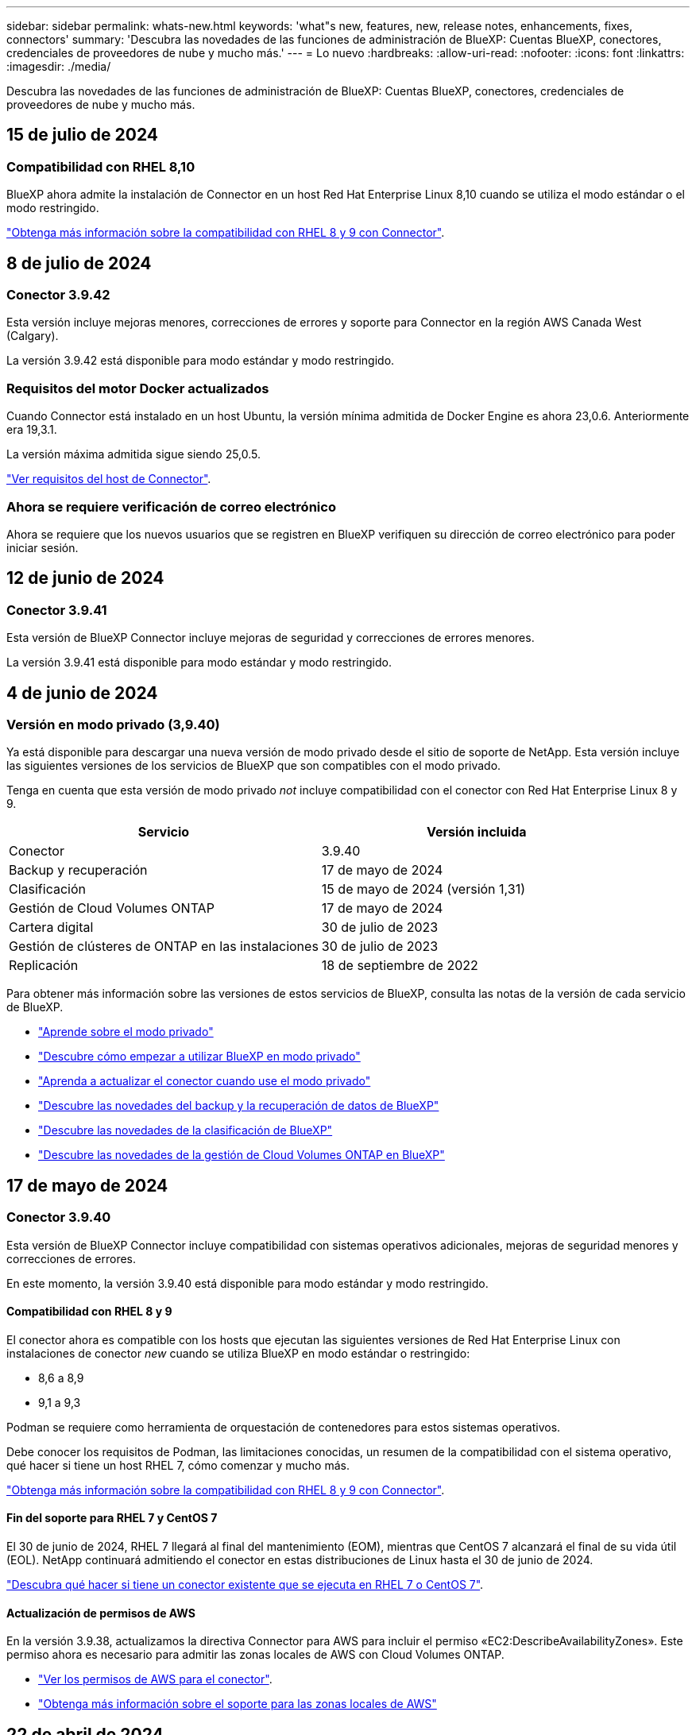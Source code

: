---
sidebar: sidebar 
permalink: whats-new.html 
keywords: 'what"s new, features, new, release notes, enhancements, fixes, connectors' 
summary: 'Descubra las novedades de las funciones de administración de BlueXP: Cuentas BlueXP, conectores, credenciales de proveedores de nube y mucho más.' 
---
= Lo nuevo
:hardbreaks:
:allow-uri-read: 
:nofooter: 
:icons: font
:linkattrs: 
:imagesdir: ./media/


[role="lead"]
Descubra las novedades de las funciones de administración de BlueXP: Cuentas BlueXP, conectores, credenciales de proveedores de nube y mucho más.



== 15 de julio de 2024



=== Compatibilidad con RHEL 8,10

BlueXP ahora admite la instalación de Connector en un host Red Hat Enterprise Linux 8,10 cuando se utiliza el modo estándar o el modo restringido.

https://docs.netapp.com/us-en/bluexp-setup-admin/reference-connector-operating-system-changes.html["Obtenga más información sobre la compatibilidad con RHEL 8 y 9 con Connector"].



== 8 de julio de 2024



=== Conector 3.9.42

Esta versión incluye mejoras menores, correcciones de errores y soporte para Connector en la región AWS Canada West (Calgary).

La versión 3.9.42 está disponible para modo estándar y modo restringido.



=== Requisitos del motor Docker actualizados

Cuando Connector está instalado en un host Ubuntu, la versión mínima admitida de Docker Engine es ahora 23,0.6. Anteriormente era 19,3.1.

La versión máxima admitida sigue siendo 25,0.5.

https://docs.netapp.com/us-en/bluexp-setup-admin/task-install-connector-on-prem.html#step-1-review-host-requirements["Ver requisitos del host de Connector"].



=== Ahora se requiere verificación de correo electrónico

Ahora se requiere que los nuevos usuarios que se registren en BlueXP verifiquen su dirección de correo electrónico para poder iniciar sesión.



== 12 de junio de 2024



=== Conector 3.9.41

Esta versión de BlueXP Connector incluye mejoras de seguridad y correcciones de errores menores.

La versión 3.9.41 está disponible para modo estándar y modo restringido.



== 4 de junio de 2024



=== Versión en modo privado (3,9.40)

Ya está disponible para descargar una nueva versión de modo privado desde el sitio de soporte de NetApp. Esta versión incluye las siguientes versiones de los servicios de BlueXP que son compatibles con el modo privado.

Tenga en cuenta que esta versión de modo privado _not_ incluye compatibilidad con el conector con Red Hat Enterprise Linux 8 y 9.

[cols="2*"]
|===
| Servicio | Versión incluida 


| Conector | 3.9.40 


| Backup y recuperación | 17 de mayo de 2024 


| Clasificación | 15 de mayo de 2024 (versión 1,31) 


| Gestión de Cloud Volumes ONTAP | 17 de mayo de 2024 


| Cartera digital | 30 de julio de 2023 


| Gestión de clústeres de ONTAP en las instalaciones | 30 de julio de 2023 


| Replicación | 18 de septiembre de 2022 
|===
Para obtener más información sobre las versiones de estos servicios de BlueXP, consulta las notas de la versión de cada servicio de BlueXP.

* https://docs.netapp.com/us-en/bluexp-setup-admin/concept-modes.html["Aprende sobre el modo privado"]
* https://docs.netapp.com/us-en/bluexp-setup-admin/task-quick-start-private-mode.html["Descubre cómo empezar a utilizar BlueXP en modo privado"]
* https://docs.netapp.com/us-en/bluexp-setup-admin/task-upgrade-connector.html["Aprenda a actualizar el conector cuando use el modo privado"]
* https://docs.netapp.com/us-en/bluexp-backup-recovery/whats-new.html["Descubre las novedades del backup y la recuperación de datos de BlueXP"^]
* https://docs.netapp.com/us-en/bluexp-classification/whats-new.html["Descubre las novedades de la clasificación de BlueXP"^]
* https://docs.netapp.com/us-en/bluexp-cloud-volumes-ontap/whats-new.html["Descubre las novedades de la gestión de Cloud Volumes ONTAP en BlueXP"^]




== 17 de mayo de 2024



=== Conector 3.9.40

Esta versión de BlueXP Connector incluye compatibilidad con sistemas operativos adicionales, mejoras de seguridad menores y correcciones de errores.

En este momento, la versión 3.9.40 está disponible para modo estándar y modo restringido.



==== Compatibilidad con RHEL 8 y 9

El conector ahora es compatible con los hosts que ejecutan las siguientes versiones de Red Hat Enterprise Linux con instalaciones de conector _new_ cuando se utiliza BlueXP en modo estándar o restringido:

* 8,6 a 8,9
* 9,1 a 9,3


Podman se requiere como herramienta de orquestación de contenedores para estos sistemas operativos.

Debe conocer los requisitos de Podman, las limitaciones conocidas, un resumen de la compatibilidad con el sistema operativo, qué hacer si tiene un host RHEL 7, cómo comenzar y mucho más.

https://docs.netapp.com/us-en/bluexp-setup-admin/reference-connector-operating-system-changes.html["Obtenga más información sobre la compatibilidad con RHEL 8 y 9 con Connector"].



==== Fin del soporte para RHEL 7 y CentOS 7

El 30 de junio de 2024, RHEL 7 llegará al final del mantenimiento (EOM), mientras que CentOS 7 alcanzará el final de su vida útil (EOL). NetApp continuará admitiendo el conector en estas distribuciones de Linux hasta el 30 de junio de 2024.

https://docs.netapp.com/us-en/bluexp-setup-admin/reference-connector-operating-system-changes.html["Descubra qué hacer si tiene un conector existente que se ejecuta en RHEL 7 o CentOS 7"].



==== Actualización de permisos de AWS

En la versión 3.9.38, actualizamos la directiva Connector para AWS para incluir el permiso «EC2:DescribeAvailabilityZones». Este permiso ahora es necesario para admitir las zonas locales de AWS con Cloud Volumes ONTAP.

* https://docs.netapp.com/us-en/bluexp-setup-admin/reference-permissions-aws.html["Ver los permisos de AWS para el conector"].
* https://docs.netapp.com/us-en/bluexp-cloud-volumes-ontap/whats-new.html["Obtenga más información sobre el soporte para las zonas locales de AWS"^]




== 22 de abril de 2024



=== Conector 3.9.39

Esta versión de BlueXP Connector incluye mejoras de seguridad y correcciones de errores menores.

En este momento, la versión 3.9.39 está disponible para modo estándar y modo restringido.



=== Permisos de AWS para crear un conector

Ahora se necesitan dos permisos adicionales para crear un conector en AWS desde BlueXP:

[source, json]
----
"ec2:DescribeLaunchTemplates",
"ec2:CreateLaunchTemplate",
----
Estos permisos son necesarios para habilitar IMDSv2 en la instancia EC2 para el conector.

Hemos incluido estos permisos en la política que se muestra en la interfaz de usuario de BlueXP al crear un Connector y en la misma política que se proporciona en la documentación.


NOTE: Esta directiva sólo contiene los permisos necesarios para iniciar la instancia de Connector en AWS desde BlueXP. No es la misma política que se asigna a la instancia de Connector.

https://docs.netapp.com/us-en/bluexp-setup-admin/task-install-connector-aws-bluexp.html#step-2-set-up-aws-permissions["Aprenda a configurar permisos de AWS para crear un conector desde AWS"].



== 11 de abril de 2024



=== Actualización de Docker Engine

Hemos actualizado los requisitos de Docker Engine para especificar la versión máxima admitida en el conector, que es 25,0.5. La versión mínima admitida sigue siendo la 19,3.1.

https://docs.netapp.com/us-en/bluexp-setup-admin/task-install-connector-on-prem.html#step-1-review-host-requirements["Ver requisitos del host de Connector"].



== 26 de marzo de 2024



=== Versión en modo privado (3,9.38)

Ya está disponible una nueva versión del modo privado para BlueXP. Esta versión incluye las siguientes versiones de los servicios de BlueXP que son compatibles con el modo privado.

[cols="2*"]
|===
| Servicio | Versión incluida 


| Conector | 3.9.38 


| Backup y recuperación | 12 de marzo de 2024 


| Clasificación | 4 de marzo de 2024 


| Gestión de Cloud Volumes ONTAP | 8 de marzo de 2024 


| Cartera digital | 30 de julio de 2023 


| Gestión de clústeres de ONTAP en las instalaciones | 30 de julio de 2023 


| Replicación | 18 de septiembre de 2022 
|===
Esta nueva versión está disponible para descargar desde el sitio de soporte de NetApp.

* https://docs.netapp.com/us-en/bluexp-setup-admin/concept-modes.html["Aprende sobre el modo privado"]
* https://docs.netapp.com/us-en/bluexp-setup-admin/task-quick-start-private-mode.html["Descubre cómo empezar a utilizar BlueXP en modo privado"]
* https://docs.netapp.com/us-en/bluexp-setup-admin/task-upgrade-connector.html["Aprenda a actualizar el conector cuando use el modo privado"]




== 8 de marzo de 2024



=== Conector 3.9.38

En este momento, la versión 3.9.38 está disponible para modo estándar y modo restringido. Esta versión incluye compatibilidad con IMDSv2 en AWS y una actualización de permisos de AWS.



==== Compatibilidad con IMDSv2

BlueXP ahora es compatible con el servicio de metadatos de la instancia de Amazon EC2 versión 2 (IMDSv2) con la instancia de conector y con las instancias de Cloud Volumes ONTAP. IMDSv2 proporciona protección mejorada contra vulnerabilidades. Anteriormente, solo IMDSv1 era compatible.

https://aws.amazon.com/blogs/security/defense-in-depth-open-firewalls-reverse-proxies-ssrf-vulnerabilities-ec2-instance-metadata-service/["Obtenga más información sobre IMDSv2 en el blog de seguridad de AWS"^]

El servicio de metadatos de instancia (IMDS) se activa de la siguiente forma en las instancias EC2:

* Para nuevas puestas en marcha de Connector de BlueXP o mediante https://docs.netapp.com/us-en/bluexp-automation/automate/overview.html["Guiones Terraform"^], IMDSv2 está activado por defecto en la instancia EC2.
* Si inicia una nueva instancia de EC2 en AWS y, a continuación, instala manualmente el software Connector, también se habilita IMDSv2 de forma predeterminada.
* Si inicia Connector desde AWS Marketplace, IMDSv1 está habilitado de forma predeterminada. Puede configurar manualmente IMDSv2 en la instancia de EC2.
* Para los conectores existentes, IMDSv1 sigue siendo compatible, pero puede configurar manualmente IMDSv2 en la instancia EC2 si lo prefiere.
* Para Cloud Volumes ONTAP, IMDSv1 se habilita de forma predeterminada en las instancias nuevas y existentes. Puede configurar manualmente IMDSv2 en las instancias EC2 si lo prefiere.


https://docs.netapp.com/us-en/bluexp-setup-admin/task-require-imdsv2.html["Aprenda a configurar IMDSv2 en instancias existentes"].



==== Actualización de permisos de AWS

Hemos actualizado la política de Connector para AWS para incluir el permiso «EC2:DescribeAvailabilityZones». Este permiso es necesario para una próxima versión. Actualizaremos las notas de la versión con más detalles cuando esa versión esté disponible.

https://docs.netapp.com/us-en/bluexp-setup-admin/reference-permissions-aws.html["Ver los permisos de AWS para el conector"].



=== Configuración de proxy y configuración de Cloud Volumes ONTAP

La configuración del servidor proxy para el conector ahora está disponible en la página *Administrar conectores* (modo estándar) o en la página *Editar conectores* (modo restringido y modo privado).

https://docs.netapp.com/us-en/bluexp-setup-admin/task-configuring-proxy.html["Aprenda a configurar Connector para usar un servidor proxy"].

Además, cambiamos el nombre de la página *Configuración del conector* a *Configuración de Cloud Volumes ONTAP*.

image:https://raw.githubusercontent.com/NetAppDocs/bluexp-setup-admin/main/media/screenshot-cvo-settings.png["Una captura de pantalla que muestra la opción Configuración de Cloud Volumes ONTAP que está disponible en el menú Configuración."]



== 15 de febrero de 2024



=== Conector 3.9.37

Esta versión de BlueXP Connector incluye mejoras de seguridad y correcciones de errores menores.

En este momento, la versión 3.9.37 está disponible para modo estándar y modo restringido.



=== Editar nombre

Si usas las credenciales de la nube de NetApp para iniciar sesión en BlueXP, ahora puedes editar tu nombre en *Configuración de usuario*.

image:https://raw.githubusercontent.com/NetAppDocs/bluexp-setup-admin/main/media/screenshot-edit-name.png["Una captura de pantalla que muestra la capacidad de editar su nombre en Configuración de usuario."]

No se puede editar su nombre si inicia sesión con una conexión federada o con su cuenta del sitio de soporte de NetApp.



== 11 de enero de 2024



=== Conector 3.9.36

Esta versión incluye mejoras menores, correcciones de errores y soporte para Connector en las siguientes regiones de nube:

* La región de Israel (Tel Aviv) en AWS
* La región de Arabia Saudita en Google Cloud




== 5 de diciembre de 2023



=== Versión en modo privado (3,9.35)

Ya está disponible una nueva versión del modo privado para BlueXP. Esta versión incluye la versión 3.9.35 del conector y versiones de los servicios de BlueXP compatibles con el modo privado a partir de octubre de 2023.

Esta nueva versión está disponible para descargar desde el sitio de soporte de NetApp.

* https://docs.netapp.com/us-en/bluexp-setup-admin/concept-modes.html#private-mode["Obtén más información sobre los servicios de BlueXP que se incluyen en el modo privado"]
* https://docs.netapp.com/us-en/bluexp-setup-admin/task-quick-start-private-mode.html["Descubre cómo empezar a utilizar BlueXP en modo privado"]
* https://docs.netapp.com/us-en/bluexp-setup-admin/task-upgrade-connector.html["Aprenda a actualizar el conector cuando use el modo privado"]




== 8 de noviembre de 2023



=== Conector 3.9.35

Esta versión incluye mejoras de seguridad y correcciones de errores menores.



== 6 de octubre de 2023



=== Conector 3.9.34

Esta versión incluye mejoras y correcciones de errores menores.



== 10 de septiembre de 2023



=== Conector 3.9.33

* Cuando creas un conector en AWS desde BlueXP, ahora puedes buscar dentro del campo Par de claves para encontrar más fácilmente el par de claves que quieres usar con la instancia de Connector.
+
image:https://raw.githubusercontent.com/NetAppDocs/bluexp-setup-admin/main/media/screenshot-connector-aws-key-pair.png["Una captura de pantalla de la opción de búsqueda en el campo Par de claves que aparece en la página Red al crear un conector en AWS desde BlueXP."]

* Esta actualización también incluye correcciones de errores.




== 30 de julio de 2023



=== Conector 3.9.32

* Ahora puedes usar la API del servicio de auditoría de BlueXP para exportar registros de auditoría.
+
El servicio de auditoría registra información sobre las operaciones realizadas por los servicios de BlueXP. Esto incluye espacios de trabajo, conectores utilizados y otros datos de telemetría. Puede utilizar estos datos para determinar qué acciones se realizaron, quién las realizó y cuándo ocurrieron.

+
https://docs.netapp.com/us-en/bluexp-automation/audit/overview.html["Obtenga más información sobre el uso de la API del servicio de auditoría"^]

+
Tenga en cuenta que también se puede acceder a este enlace desde la interfaz de usuario de BlueXP en la página Timeline.

* Esta versión del conector también incluye mejoras de Cloud Volumes ONTAP y mejoras del clúster de ONTAP en las instalaciones.
+
** https://docs.netapp.com/us-en/bluexp-cloud-volumes-ontap/whats-new.html#30-july-2023["Obtenga información acerca de las mejoras de Cloud Volumes ONTAP"^]
** https://docs.netapp.com/us-en/bluexp-ontap-onprem/whats-new.html#30-july-2023["Obtenga información acerca de las mejoras del clúster en las instalaciones de ONTAP"^]






== 2 de julio de 2023



=== Conector 3.9.31

* Ahora puede descubrir clústeres de ONTAP en las instalaciones desde la pestaña *Mi estado* (anteriormente *Mis oportunidades*)
+
https://docs.netapp.com/us-en/bluexp-ontap-onprem/task-discovering-ontap.html#add-a-pre-discovered-cluster["Aprenda a descubrir clústeres en la página Mi estado"].

* Si utiliza el conector en una región de gobierno de Azure, debe asegurarse de que el conector puede ponerse en contacto con el siguiente punto final:
+
\https://occmclientinfragov.azurecr.us

+
Este punto final es necesario para instalar manualmente el conector y para actualizar el conector y sus componentes Docker.

+
Como resultado de este cambio, un conector en una región de Azure Government ya no contacta con el siguiente punto final:

+
\https://cloudmanagerinfraprod.azurecr.io

+
Tenga en cuenta que este punto final sigue siendo necesario para todas las demás configuraciones de modo restringido y para el modo estándar.





== 4 de junio de 2023



=== Conector 3.9.30

* Al abrir un caso de soporte de NetApp desde la consola de soporte, BlueXP ahora abre el caso con la cuenta del sitio de soporte de NetApp asociada con tu inicio de sesión en BlueXP. BlueXP ya usaba la cuenta del sitio de soporte de NetApp asociada con toda la cuenta de BlueXP.
+
Como parte de este cambio, el registro de soporte para una cuenta de BlueXP se realiza a través de la cuenta del sitio de soporte de NetApp asociada con el inicio de sesión de un usuario en BlueXP. Anteriormente, el registro de soporte se realizaba a través de una cuenta NSS asociada a toda la cuenta de BlueXP. Como resultado, los demás usuarios de BlueXP no verán el mismo estado de registro de soporte si no han asociado una cuenta de sitio de soporte de NetApp con su inicio de sesión de BlueXP. Si has registrado anteriormente tu cuenta de BlueXP para soporte, el estado de registro sigue siendo válido. Solo necesita agregar una cuenta NSS a nivel de usuario para ver el estado.

+
** https://docs.netapp.com/us-en/bluexp-setup-admin/task-get-help.html#create-a-case-with-netapp-support["Aprenda a crear un caso con el soporte de NetApp"]
** https://docs.netapp.com/us-en/cloud-manager-setup-admin/task-manage-user-credentials.html["Descubre cómo gestionar las credenciales asociadas con tu inicio de sesión de BlueXP"]
** https://docs.netapp.com/us-en/bluexp-setup-admin/task-support-registration.html["Aprenda a registrarse para obtener soporte"]


* Ahora puedes buscar la documentación en BlueXP. Los resultados de búsqueda ahora proporcionan enlaces a contenido en docs.netapp.com y kb.netapp.com, lo que podría ayudar a responder una pregunta que tenga.
+
image:https://raw.githubusercontent.com/NetAppDocs/cloud-manager-setup-admin/main/media/screenshot-search-docs.png["Una captura de pantalla de la búsqueda BlueXP que está disponible en la parte superior de la consola."]

* Ahora, Connector te permite añadir y gestionar cuentas de almacenamiento de Azure desde BlueXP.
+
https://docs.netapp.com/us-en/bluexp-blob-storage/task-add-blob-storage.html["Descubre cómo añadir nuevas cuentas de almacenamiento de Azure a tus suscripciones de Azure desde BlueXP"^].

* El conector ahora es compatible con las siguientes regiones de AWS:
+
** Hyderabad (ap-SUR-2)
** Melbourne (ap-sureste-4)
** España (eu-SUR-2)
** EAU (ME-CENTRAL-1)
** Zúrich (eu-CENTRAL-2)


* El conector ahora es compatible con las siguientes regiones de Azure:
+
** Brasil Sur
** Francia Sur
** Jio India Central
** Jio India West
** Polonia Central
** Qatar Central


* Ahora el conector es compatible con las siguientes regiones de Google Cloud:
+
** Colón (EE. UU.-este 5)
** Dallas (EE.UU.-sur-1)


+
https://cloud.netapp.com/cloud-volumes-global-regions["Consulte la lista completa de las regiones admitidas"^]





== 7 de mayo de 2023



=== Conector 3.9.29

* Ubuntu 22,04 es el nuevo sistema operativo para Connector cuando se pone en marcha un Connector desde BlueXP o desde el mercado de tu proveedor de nube.
+
También tiene la opción de instalar manualmente el conector en su propio host Linux que ejecuta Ubuntu 22,04.

* Red Hat Enterprise Linux 8,6 y 8,7 ya no son compatibles con las nuevas implementaciones de Connector.
+
Estas versiones no son compatibles con nuevas implementaciones porque Red Hat ya no es compatible con Docker, que es necesario para Connector. Si tiene un conector existente ejecutándose en RHEL 8,6 o 8,7, NetApp seguirá admitiendo su configuración.

+
Red Hat 7,6, 7,7, 7,8 y 7,9 siguen siendo compatibles con conectores nuevos y existentes.

* El conector ahora es compatible en la región de Qatar en Google Cloud.
* El conector también es compatible con la región central de Suecia en Microsoft Azure.
+
https://cloud.netapp.com/cloud-volumes-global-regions["Consulte la lista completa de las regiones admitidas"^]

* Esta versión del conector incluye mejoras de Cloud Volumes ONTAP.
+
https://docs.netapp.com/us-en/bluexp-cloud-volumes-ontap/whats-new.html#7-may-2023["Obtenga información acerca de las mejoras de Cloud Volumes ONTAP"^]





== 4 de abril de 2023



=== Modos de implementación

BlueXP _modos de implementación_ le permiten utilizar BlueXP de forma que se ajuste a sus requisitos empresariales y de seguridad. Puede elegir entre tres modos:

* Modo estándar
* Modo restringido
* Modo privado


https://docs.netapp.com/us-en/bluexp-setup-admin/concept-modes.html["Obtenga más información sobre estos modos de implementación"].


NOTE: La introducción del modo restringido sustituye a la opción de activar o desactivar la plataforma SaaS. Puede habilitar el modo restringido en el momento de crear una cuenta. No se puede habilitar ni deshabilitar más adelante.



== 3 de abril de 2023



=== Conector 3.9.28

* Las notificaciones por correo electrónico ahora son compatibles con la cartera digital de BlueXP.
+
Si configura los ajustes de notificación, puede recibir notificaciones por correo electrónico cuando sus licencias de BYOL estén a punto de expirar (una notificación de "advertencia") o si ya han caducado (una notificación de "error").

+
https://docs.netapp.com/us-en/bluexp-setup-admin/task-monitor-cm-operations.html["Aprenda a configurar notificaciones por correo electrónico"].

* El conector ahora es compatible con la región de Google Cloud en Turín.
+
https://cloud.netapp.com/cloud-volumes-global-regions["Consulte la lista completa de las regiones admitidas"^]

* Ahora puede gestionar las credenciales de usuario asociadas con su inicio de sesión de BlueXP: Credenciales de ONTAP y credenciales del sitio de soporte de NetApp (NSS).
+
Al ir a *Configuración > credenciales*, puede ver las credenciales, actualizar las credenciales y eliminarlas. Por ejemplo, si cambia la contraseña para estas credenciales, deberá actualizar la contraseña en BlueXP.

+
https://docs.netapp.com/us-en/bluexp-setup-admin/task-manage-user-credentials.html["Aprenda a gestionar las credenciales de usuario"].

* Ahora puede cargar archivos adjuntos al crear un caso de soporte o al actualizar las notas del caso para un caso de soporte existente.
+
https://docs.netapp.com/us-en/bluexp-setup-admin/task-get-help.html#manage-your-support-cases["Descubra cómo crear y gestionar casos de soporte"].

* Esta versión del conector también incluye mejoras de Cloud Volumes ONTAP y mejoras del clúster de ONTAP en las instalaciones.
+
** https://docs.netapp.com/us-en/bluexp-cloud-volumes-ontap/whats-new.html#3-april-2023["Obtenga información acerca de las mejoras de Cloud Volumes ONTAP"^]
** https://docs.netapp.com/us-en/bluexp-ontap-onprem/whats-new.html#3-april-2023["Obtenga información acerca de las mejoras del clúster en las instalaciones de ONTAP"^]






== 5 de marzo de 2023



=== Conector 3.9.27

* La búsqueda ya está disponible en la consola BlueXP. En este momento, puede utilizar la búsqueda para buscar servicios y características de BlueXP.
+
image:https://raw.githubusercontent.com/NetAppDocs/bluexp-setup-admin/main/media/screenshot-search.png["Una captura de pantalla de la búsqueda BlueXP que está disponible en la parte superior de la consola."]

* Puede ver y gestionar los casos de soporte activos y resueltos directamente desde BlueXP. Es posible gestionar los casos asociados con su cuenta de NSS y con su empresa.
+
https://docs.netapp.com/us-en/bluexp-setup-admin/task-get-help.html#manage-your-support-cases["Aprenda a gestionar sus casos de soporte"].

* El conector ahora es compatible con cualquier entorno de nube que tenga un aislamiento completo de Internet. A continuación, puede usar la consola BlueXP que se ejecuta en el conector para implementar Cloud Volumes ONTAP en la misma ubicación y detectar clústeres de ONTAP en las instalaciones (si tiene una conexión desde su entorno de cloud a un entorno local). También puedes utilizar el backup y la recuperación de datos de BlueXP para realizar backups de volúmenes de Cloud Volumes ONTAP en las regiones comerciales de AWS y Azure. No hay otros servicios de BlueXP compatibles con este tipo de puesta en marcha, a excepción de la cartera digital de BlueXP.
+
La región de la nube puede ser una región para agencias estadounidenses seguras como AWS Top Secret Cloud, AWS Secret Cloud, Azure IL6 o cualquier región comercial.

+
Para empezar, instale manualmente el software Connector, inicie sesión en la consola BlueXP que se ejecuta en el conector, añada la licencia BYOL a la cartera digital de BlueXP y, después, implemente Cloud Volumes ONTAP.

+
** https://docs.netapp.com/us-en/bluexp-setup-admin/task-install-connector-onprem-no-internet.html["Instale el conector en una ubicación sin acceso a Internet"^]
** https://docs.netapp.com/us-en/bluexp-cloud-volumes-ontap/task-manage-node-licenses.html#manage-byol-licenses["Añada una licencia sin asignar"^]
** https://docs.netapp.com/us-en/bluexp-cloud-volumes-ontap/concept-overview-cvo.html["Empiece a usar Cloud Volumes ONTAP"^]


* El conector ahora le permite agregar y gestionar cubos de Amazon S3 desde BlueXP.
+
https://docs.netapp.com/us-en/bluexp-s3-storage/task-add-s3-bucket.html["Vea cómo añadir nuevos bloques de Amazon S3 en su cuenta de AWS desde BlueXP"^].

* Esta versión del conector incluye mejoras de Cloud Volumes ONTAP.
+
https://docs.netapp.com/us-en/bluexp-cloud-volumes-ontap/whats-new.html#5-march-2023["Obtenga información acerca de las mejoras de Cloud Volumes ONTAP"^]





== 5 de febrero de 2023



=== Conector 3.9.26

* En la página *Iniciar sesión*, ahora se le pedirá que introduzca la dirección de correo electrónico asociada a su inicio de sesión. Después de seleccionar *Siguiente*, BlueXP te pide que te autentiques mediante el método de autenticación asociado con tu inicio de sesión:
+
** La contraseña de sus credenciales de cloud de NetApp
** Sus credenciales de identidad federadas
** Sus credenciales del sitio de soporte de NetApp


+
image:https://raw.githubusercontent.com/NetAppDocs/bluexp-setup-admin/main/media/screenshot-login.png["Una captura de pantalla de la página de inicio de sesión de BlueXP en la que se le solicita que introduzca su dirección de correo electrónico."]

* Si es nuevo en BlueXP y tiene credenciales actuales del sitio de soporte de NetApp (NSS), puede omitir la página de registro e introducir su dirección de correo electrónico directamente en la página de inicio de sesión. BlueXP te inscribirá como parte de este inicio de sesión inicial.
* Al suscribirse a BlueXP desde el mercado de su proveedor de la nube, ahora tiene la opción de reemplazar la suscripción existente para una cuenta por la nueva suscripción.
+
image:https://raw.githubusercontent.com/NetAppDocs/bluexp-setup-admin/main/media/screenshot-aws-subscription.png["Captura de pantalla que muestra la asignación de suscripción para una cuenta de BlueXP."]

+
** https://docs.netapp.com/us-en/bluexp-setup-admin/task-adding-aws-accounts.html#associate-an-aws-subscription["Aprenda a asociar una suscripción a AWS"]
** https://docs.netapp.com/us-en/bluexp-setup-admin/task-adding-azure-accounts.html#associating-an-azure-marketplace-subscription-to-credentials["Aprenda a asociar una suscripción a Azure"]
** https://docs.netapp.com/us-en/bluexp-setup-admin/task-adding-gcp-accounts.html["Descubra cómo asociar una suscripción a Google Cloud"]


* BlueXP le notificará ahora si su conector ha sido apagado durante 14 días o más.
+
** https://docs.netapp.com/us-en/bluexp-setup-admin/task-monitor-cm-operations.html["Más información sobre las notificaciones de BlueXP"]
** https://docs.netapp.com/us-en/bluexp-setup-admin/concept-connectors.html#connectors-should-remain-running["Descubra por qué los conectores deben seguir funcionando"]


* Hemos actualizado la política de Connector para Google Cloud para incluir el permiso necesario para crear y gestionar máquinas virtuales de almacenamiento en pares de alta disponibilidad de Cloud Volumes ONTAP:
+
compute.instances.updateNetworkInterface

+
https://docs.netapp.com/us-en/bluexp-setup-admin/reference-permissions-gcp.html["Vea los permisos de Google Cloud para Connector"].

* Esta versión del conector incluye mejoras de Cloud Volumes ONTAP.
+
https://docs.netapp.com/us-en/bluexp-cloud-volumes-ontap/whats-new.html#5-february-2023["Obtenga información acerca de las mejoras de Cloud Volumes ONTAP"^]





== 1 de enero de 2023



=== Conector 3.9.25

Esta versión del conector incluye mejoras y correcciones de errores de Cloud Volumes ONTAP.

https://docs.netapp.com/us-en/bluexp-cloud-volumes-ontap/whats-new.html#1-january-2023["Obtenga información acerca de las mejoras de Cloud Volumes ONTAP"^]



== 4 de diciembre de 2022



=== Conector 3.9.24

* Hemos actualizado la URL de la consola BlueXP a. https://console.bluexp.netapp.com[]
* El conector ahora es compatible con la región de Google Cloud Israel.
* Esta versión del conector también incluye mejoras de Cloud Volumes ONTAP y mejoras del clúster de ONTAP en las instalaciones.
+
** https://docs.netapp.com/us-en/bluexp-cloud-volumes-ontap/whats-new.html#4-december-2022["Obtenga información acerca de las mejoras de Cloud Volumes ONTAP"^]
** https://docs.netapp.com/us-en/bluexp-ontap-onprem/whats-new.html#4-december-2022["Obtenga información acerca de las mejoras del clúster en las instalaciones de ONTAP"^]






== 6 de noviembre de 2022



=== Conector 3.9.23

* Ya puedes ver y gestionar tus suscripciones PAYGO y los contratos anuales de BlueXP desde la cartera digital.
+
https://docs.netapp.com/us-en/bluexp-setup-admin/task-manage-subscriptions.html["Obtenga información sobre cómo administrar sus suscripciones"^]

* Esta versión del conector también incluye mejoras de Cloud Volumes ONTAP.
+
https://docs.netapp.com/us-en/bluexp-cloud-volumes-ontap/whats-new.html#6-november-2022["Obtenga información acerca de las mejoras de Cloud Volumes ONTAP"^]





== 1 de noviembre de 2022



=== Introducción de BlueXP

NetApp BlueXP amplía y mejora las funcionalidades que se proporcionan a través de Cloud Manager. BlueXP es un plano de control unificado que proporciona una experiencia multicloud híbrida para servicios de almacenamiento y datos en los entornos de almacenamiento y de cloud en las instalaciones.

Experiencia de gestión unificada:: BlueXP le permite gestionar todos sus activos de almacenamiento y datos desde una única interfaz.
+
--
Puedes usar BlueXP para crear y administrar almacenamiento en nube (por ejemplo, Cloud Volumes ONTAP y Azure NetApp Files), para mover, proteger y analizar datos, y para controlar muchos dispositivos de almacenamiento on-premises y en la periferia.

https://bluexp.netapp.com["Obtenga más información en el sitio Web de BlueXP"^]

--
Nuevo menú de navegación:: En el menú de navegación de BlueXP, los servicios ahora están organizados por categorías y se denominan según su funcionalidad. Por ejemplo, puedes acceder a la copia de seguridad y recuperación de BlueXP desde la categoría *Protección*.
+
--
image:screenshot-navigation-menu.png["Captura de pantalla del menú de navegación de BlueXP que muestra categorías como almacenamiento y salud."]

--
Integraciones de nuevos productos::
+
--
* Ahora puede gestionar los bloques de Amazon S3 en las cuentas de AWS donde está instalado Connector.
* Ahora puede gestionar más sistemas de almacenamiento en las instalaciones, como E-Series y StorageGRID.
* Ahora puedes utilizar servicios de datos que antes solo estaban disponibles como servicio independiente con una interfaz de usuario independiente, como el asesor digital de BlueXP (Active IQ).


--
Leer más::
+
--
* https://docs.netapp.com/us-en/bluexp-s3-storage/index.html["Gestión de bloques de Amazon S3"^]
* https://docs.netapp.com/us-en/bluexp-e-series/index.html["Gestione los sistemas de almacenamiento E-Series"^]
* https://docs.netapp.com/us-en/bluexp-storagegrid/index.html["Gestione los sistemas de almacenamiento StorageGRID"^]
* https://docs.netapp.com/us-en/active-iq/digital-advisor-integration-with-bluexp.html["Obtenga información sobre la integración de Digital Advisor"^]


--




=== Solicitar que se actualicen las credenciales de NSS

Cloud Manager ahora le solicita que actualice las credenciales asociadas con sus cuentas del sitio de soporte de NetApp cuando el token de actualización asociado con su cuenta caduque después de 3 meses. https://docs.netapp.com/us-en/bluexp-setup-admin/task-adding-nss-accounts.html#update-nss-credentials["Aprenda a gestionar cuentas de NSS"^]



== 18 de septiembre de 2022



=== Conector 3.9.22

* Hemos mejorado el asistente de despliegue de conectores añadiendo una _guía in-product_ que proporciona los pasos necesarios para cumplir los requisitos mínimos de instalación del conector: Permisos, autenticación y redes.
* Ahora puede crear un caso de soporte de NetApp directamente desde Cloud Manager en *Support Dashboard*.
+
https://docs.netapp.com/us-en/bluexp-cloud-volumes-ontap/task-get-help.html#netapp-support["Aprenda a crear un caso"].

* Esta versión del conector también incluye mejoras de Cloud Volumes ONTAP.
+
https://docs.netapp.com/us-en/bluexp-cloud-volumes-ontap/whats-new.html#18-september-2022["Obtenga información acerca de las mejoras de Cloud Volumes ONTAP"^]





== 31 de julio de 2022



=== Conector 3.9.21

* Hemos introducido una nueva forma de descubrir los recursos de cloud que ya no se están gestionando en Cloud Manager.
+
En el lienzo, la pestaña *Mis oportunidades* proporciona una ubicación centralizada para descubrir los recursos existentes que puede añadir a Cloud Manager para ofrecer servicios de datos y operaciones coherentes en su multicloud híbrido.

+
En esta versión inicial, My Opportunities le permite descubrir los sistemas de archivos FSX para ONTAP existentes en su cuenta de AWS.

+
https://docs.netapp.com/us-en/bluexp-fsx-ontap/use/task-creating-fsx-working-environment.html#discover-using-my-opportunities["Aprenda a descubrir FSX para ONTAP con mis oportunidades"^]

* Esta versión del conector también incluye mejoras de Cloud Volumes ONTAP.
+
https://docs.netapp.com/us-en/bluexp-cloud-volumes-ontap/whats-new.html#31-july-2022["Obtenga información acerca de las mejoras de Cloud Volumes ONTAP"^]





== 15 de julio de 2022



=== Cambios en las políticas

Hemos actualizado la documentación añadiendo las políticas de Cloud Manager directamente dentro de los documentos. Esto significa que ahora puede ver los permisos necesarios para el conector y Cloud Volumes ONTAP junto con los pasos que describen cómo configurarlos. Antes, estas políticas eran accesibles desde una página del sitio de soporte de NetApp.

https://docs.netapp.com/us-en/bluexp-setup-admin/task-creating-connectors-aws.html#create-an-iam-policy["A continuación se muestra un ejemplo en el que se muestran los permisos de la función IAM de AWS que se utilizan para crear un conector"].

También hemos creado una página que proporciona enlaces a cada una de las políticas. https://docs.netapp.com/us-en/bluexp-setup-admin/reference-permissions.html["Consulte el resumen de permisos de Cloud Manager"].



== 3 de julio de 2022



=== Conector 3.9.20

* Hemos introducido una nueva forma de acceder a la lista creciente de funciones en la interfaz de Cloud Manager. Ahora es posible disfrutar de todas las conocidas funcionalidades de Cloud Manager si pasa por el panel izquierdo.
+
image:https://raw.githubusercontent.com/NetAppDocs/bluexp-setup-admin/main/media/screenshot-navigation.png["Captura de pantalla que muestra el nuevo menú de navegación izquierdo de Cloud Manager."]

* Ahora puede configurar Cloud Manager para que envíe notificaciones por correo electrónico, de modo que se le pueda informar de la actividad importante del sistema incluso si no ha iniciado sesión en el sistema.
+
https://docs.netapp.com/us-en/bluexp-setup-admin/task-monitor-cm-operations.html["Obtenga más información sobre cómo supervisar operaciones en su cuenta"].

* Cloud Manager ahora admite almacenamiento Azure Blob y Google Cloud Storage como entornos de trabajo, similar a la compatibilidad de Amazon S3.
+
Después de instalar un conector en Azure o Google Cloud, Cloud Manager ahora detecta automáticamente información sobre el almacenamiento de Azure Blob en su suscripción a Azure o Google Cloud Storage en el proyecto donde está instalado el conector. Cloud Manager muestra el almacenamiento de objetos como entorno de trabajo que se puede abrir para ver información más detallada.

+
A continuación mostramos un ejemplo de un entorno de trabajo de Azure Blob:

+
image:https://raw.githubusercontent.com/NetAppDocs/bluexp-setup-admin/main/media/screenshot-azure-blob-details.png["Una captura de pantalla que muestra un entorno de trabajo de Azure Blob en el que puede ver una descripción general de alto nivel y ver información detallada sobre las cuentas de almacenamiento."]

* Hemos rediseñado la página de recursos para un entorno de trabajo de Amazon S3. Para ello, proporciona información más detallada sobre bloques S3, como la capacidad, detalles de cifrado, etc.
* Ahora el conector es compatible con las siguientes regiones de Google Cloud:
+
** Madrid (europa-sur-oeste)
** París (europa-West9)
** Varsovia (Europa central 2)


* El conector ahora es compatible con Azure West US 3.
+
https://bluexp.netapp.com/cloud-volumes-global-regions["Consulte la lista completa de las regiones admitidas"^]

* Esta versión del conector también incluye mejoras de Cloud Volumes ONTAP.
+
https://docs.netapp.com/us-en/bluexp-cloud-volumes-ontap/whats-new.html#2-july-2022["Obtenga información acerca de las mejoras de Cloud Volumes ONTAP"^]





== 28 de junio de 2022



=== Inicie sesión con las credenciales de NetApp

Cuando los nuevos usuarios se registren en Cloud Central, ahora podrán seleccionar la opción *Iniciar sesión con NetApp* para iniciar sesión con sus credenciales del sitio de soporte de NetApp. Esta es una alternativa para introducir una dirección de correo electrónico y una contraseña.


NOTE: Los inicios de sesión existentes que utilizan una dirección de correo electrónico y una contraseña deben seguir utilizando ese método de inicio de sesión. La opción Iniciar sesión con NetApp está disponible para los nuevos usuarios que se registren.



== 7 de junio de 2022



=== Conector 3.9.19

* El conector ahora es compatible con la región de AWS Jakarta (AP-sureste-3).
* El conector ahora es compatible con la región sureste de Azure Brazil.
+
https://bluexp.netapp.com/cloud-volumes-global-regions["Consulte la lista completa de las regiones admitidas"^]

* Esta versión del conector también incluye mejoras de Cloud Volumes ONTAP y mejoras del clúster de ONTAP en las instalaciones.
+
** https://docs.netapp.com/us-en/bluexp-cloud-volumes-ontap/whats-new.html#7-june-2022["Obtenga información acerca de las mejoras de Cloud Volumes ONTAP"^]
** https://docs.netapp.com/us-en/bluexp-ontap-onprem/whats-new.html#7-june-2022["Obtenga información acerca de las mejoras del clúster en las instalaciones de ONTAP"^]






== 12 de mayo de 2022



=== Parche del conector 3.9.18

Hemos actualizado el conector para introducir correcciones de errores. La solución más destacable es un problema que afecta a la puesta en marcha de Cloud Volumes ONTAP en Google Cloud cuando el conector se encuentra en un VPC compartido.



== 2 de mayo de 2022



=== Conector 3.9.18

* Ahora el conector es compatible con las siguientes regiones de Google Cloud:
+
** Delhi (asia-sur-2)
** Melbourne (australia-southeast2)
** Milán (europa-west8)
** Santiago (sur-oeste)


+
https://bluexp.netapp.com/cloud-volumes-global-regions["Consulte la lista completa de las regiones admitidas"^]

* Al seleccionar la cuenta de servicio de Google Cloud que se va a utilizar con Connector, Cloud Manager ahora muestra la dirección de correo electrónico asociada con cada cuenta de servicio. La visualización de la dirección de correo electrónico puede facilitar la distinción entre cuentas de servicio que comparten el mismo nombre.
+
image:https://raw.githubusercontent.com/NetAppDocs/bluexp-setup-admin/main/media/screenshot-google-cloud-service-account.png["Captura de pantalla del campo de la cuenta de servicio"]

* Hemos certificado Connector en Google Cloud en una instancia de máquina virtual con un sistema operativo compatible https://cloud.google.com/compute/shielded-vm/docs/shielded-vm["Características de VM blindadas"^]
* Esta versión del conector también incluye mejoras de Cloud Volumes ONTAP. https://docs.netapp.com/us-en/bluexp-cloud-volumes-ontap/whats-new.html#2-may-2022["Obtenga información sobre estas mejoras"^]
* Se necesitan nuevos permisos de AWS para que el conector ponga en marcha Cloud Volumes ONTAP.
+
Ahora es necesario obtener los siguientes permisos para crear un grupo de colocación extendido de AWS al implementar un par de alta disponibilidad en una única zona de disponibilidad (AZ):

+
[source, json]
----
"ec2:DescribePlacementGroups",
"iam:GetRolePolicy",
----
+
Ahora se requieren estos permisos para optimizar la forma en que Cloud Manager crea el grupo de colocación.

+
Asegúrese de proporcionar estos permisos a cada conjunto de credenciales de AWS que haya añadido a Cloud Manager. link:reference-permissions-aws.html["Consulte la política de IAM más reciente para el conector"].





== 3 de abril de 2022



=== Conector 3.9.17

* Ahora puede crear un conector si deja que Cloud Manager asuma la función IAM que configuró en el entorno. Este método de autenticación es más seguro que compartir una clave de acceso y una clave secreta de AWS.
+
https://docs.netapp.com/us-en/bluexp-setup-admin/task-creating-connectors-aws.html["Aprenda a crear un conector con el rol IAM"].

* Esta versión del conector también incluye mejoras de Cloud Volumes ONTAP. https://docs.netapp.com/us-en/bluexp-cloud-volumes-ontap/whats-new.html#3-april-2022["Obtenga información sobre estas mejoras"^]




== 27 de febrero de 2022



=== Conector 3.9.16

* Al crear un nuevo conector en Google Cloud, Cloud Manager ahora mostrará todas sus políticas de firewall existentes. Anteriormente, Cloud Manager no mostraba ninguna política que no tuviera una etiqueta de destino.
* Esta versión del conector también incluye mejoras de Cloud Volumes ONTAP. https://docs.netapp.com/us-en/bluexp-cloud-volumes-ontap/whats-new.html#27-february-2022["Obtenga información sobre estas mejoras"^]




== 30 de enero de 2022



=== Conector 3.9.15

Esta versión del conector incluye mejoras de Cloud Volumes ONTAP. https://docs.netapp.com/us-en/bluexp-cloud-volumes-ontap/whats-new.html#30-january-2022["Obtenga información sobre estas mejoras"^]



== 2 de enero de 2022



=== Puntos finales reducidos para el conector

Hemos reducido el número de extremos con los que debe ponerse en contacto un conector para gestionar recursos y procesos en su entorno de cloud público.

https://docs.netapp.com/us-en/bluexp-setup-admin/reference-checklist-cm.html["Consulte la lista de los extremos necesarios"]



=== Cifrado de disco EBS para el conector

Al implementar un nuevo conector en AWS desde Cloud Manager, ahora puede elegir cifrar los discos EBS del conector con la clave maestra predeterminada o una clave administrada.

image:https://raw.githubusercontent.com/NetAppDocs/bluexp-setup-admin/main/media/screenshot-connector-disk-encryption.png["Captura de pantalla que muestra la opción de cifrado de disco al crear un conector en AWS."]



=== Dirección de correo electrónico de las cuentas de NSS

Cloud Manager ahora puede mostrar la dirección de correo electrónico asociada con una cuenta del sitio de soporte de NetApp.

image:https://raw.githubusercontent.com/NetAppDocs/bluexp-setup-admin/main/media/screenshot-nss-display-email.png["Una captura de pantalla que muestra el menú de acción de una cuenta del sitio de soporte de NetApp con capacidad para mostrar la dirección de correo electrónico."]



== 28 de noviembre de 2021



=== Actualización necesaria para las cuentas del sitio de soporte de NetApp

A partir de diciembre de 2021, NetApp ahora utiliza Microsoft Azure Active Directory como proveedor de identidades para servicios de autenticación específicos para soporte y licencias. Como resultado de esta actualización, Cloud Manager le solicitará que actualice las credenciales de las cuentas del sitio de soporte de NetApp existentes que haya añadido anteriormente.

Si todavía no ha migrado su cuenta de NSS a IDaaS, primero debe migrar la cuenta y, a continuación, actualizar sus credenciales en Cloud Manager.

https://kb.netapp.com/Advice_and_Troubleshooting/Miscellaneous/FAQs_for_NetApp_adoption_of_MS_Azure_AD_B2C_for_login["Obtenga más información sobre el uso por parte de NetApp de Microsoft Azure Active Directory para la gestión de identidades"^]



=== Cambiar las cuentas de NSS para Cloud Volumes ONTAP

Si su organización tiene varias cuentas en la página de soporte de NetApp, ahora puede cambiar qué cuenta está asociada a un sistema Cloud Volumes ONTAP.

link:task-adding-nss-accounts.html#attach-a-working-environment-to-a-different-nss-account["Aprenda a conectar un entorno de trabajo a una cuenta de NSS diferente"].



== 4 de noviembre de 2021



=== Certificación SOC 2 de tipo 2

Una empresa independiente certificada de contables y un auditor de servicios examinaron Cloud Manager, Cloud Sync, Cloud Tiering, Cloud Data Sense y Cloud Backup (plataforma Cloud Manager), y afirmaron que han obtenido los informes de SOC 2 de tipo 2 basados en los criterios aplicables de los servicios de confianza.

https://www.netapp.com/company/trust-center/compliance/soc-2/["Consulte los informes de SOC 2 de NetApp"^].



=== El conector ya no es compatible como proxy

Ya no puede utilizar el conector de Cloud Manager como servidor proxy para enviar mensajes de AutoSupport desde Cloud Volumes ONTAP. Esta funcionalidad se ha eliminado y ya no se admite. Necesitará proporcionar conectividad AutoSupport a través de una instancia NAT o de los servicios proxy del entorno.

https://docs.netapp.com/us-en/bluexp-cloud-volumes-ontap/task-verify-autosupport.html["Obtenga más información sobre la verificación de AutoSupport con Cloud Volumes ONTAP"^]



== 31 de octubre de 2021



=== Autenticación con principal de servicio

Al crear un conector nuevo en Microsoft Azure, ahora puede autenticarse con un director de servicio de Azure, en lugar de con las credenciales de cuenta de Azure.

link:task-creating-connectors-azure.html["Aprenda a autenticarse con un director de servicio de Azure"].



=== Mejora de credenciales

Hemos rediseñado la página de credenciales para facilitar su uso y lograr que coincida con el aspecto actual de la interfaz de Cloud Manager.



== 2 de septiembre de 2021



=== Se ha agregado un nuevo servicio de notificación

El servicio de notificación se ha introducido de modo que puede ver el estado de las operaciones de Cloud Manager que ha iniciado durante su sesión actual. Puede verificar si la operación se ha realizado correctamente o si ha fallado. link:task-monitor-cm-operations.html["Consulte cómo se supervisan las operaciones de la cuenta"].



== 7 de julio de 2021



=== Mejoras en el asistente Agregar conector

Hemos rediseñado el asistente *Add Connector* para añadir nuevas opciones y facilitar su uso. Ahora puede añadir etiquetas, especificar un rol (para AWS o Azure), cargar un certificado raíz para un servidor proxy, ver código para la automatización de Terraform, ver detalles del progreso, etc.

* link:task-creating-connectors-aws.html["Cree un conector en AWS"]
* link:task-creating-connectors-azure.html["Cree un conector en Azure"]
* link:task-creating-connectors-gcp.html["Cree un conector en Google Cloud"]




=== Gestión de cuentas de NSS desde la consola de soporte

Las cuentas del sitio de soporte de NetApp (NSS) ahora se gestionan desde la consola de soporte, en lugar de hacerlo desde el menú Configuración. Este cambio facilita la búsqueda y la gestión de toda la información relacionada con el soporte desde una única ubicación.

link:task-adding-nss-accounts.html["Aprenda a gestionar cuentas de NSS"].

image:screenshot_nss_management.png["Una captura de pantalla de la pestaña NSS Management en la consola de soporte, donde puede agregar cuentas de NSS."]



== 5 de mayo de 2021



=== Cuentas en la línea de tiempo

La línea de tiempo de Cloud Manager ahora muestra acciones y eventos relacionados con la gestión de cuentas. Las acciones incluyen cosas como asociar usuarios, crear áreas de trabajo y crear conectores. La comprobación de la línea de tiempo puede ser útil si necesita identificar quién realizó una acción específica o si necesita identificar el estado de una acción.

link:task-monitor-cm-operations.html#audit-user-activity-in-your-account["Aprenda a filtrar la línea de tiempo al servicio de tenancy"].



== 11 de abril de 2021



=== API llama directamente a Cloud Manager

Si configuró un servidor proxy, ahora puede habilitar una opción para enviar llamadas API directamente a Cloud Manager sin pasar por el proxy. Esta opción es compatible con conectores que se ejecutan en AWS o en Google Cloud.

link:task-configuring-proxy.html["Obtenga más información sobre este ajuste"].



=== Usuarios de cuentas de servicio

Ahora puede crear un usuario de cuenta de servicio.

Una cuenta de servicio actúa como un "usuario" que puede realizar llamadas API autorizadas a Cloud Manager con fines de automatización. Esto facilita la gestión de la automatización, ya que no necesita crear scripts de automatización basados en la cuenta de usuario de una persona real que pueda salir de la empresa en cualquier momento. Y si utiliza federation, puede crear un token sin que genere un token de actualización desde el cloud.

link:task-managing-netapp-accounts.html#create-and-manage-service-accounts["Obtenga más información acerca del uso de cuentas de servicio"].



=== Vistas previas privadas

Ahora puede permitir que las vistas previas privadas de su cuenta obtengan acceso a nuevos servicios cloud de NetApp conforme vayan disponibles como vista previa en Cloud Manager.

link:task-managing-netapp-accounts.html#allow-private-previews["Obtenga más información sobre esta opción"].



=== Servicios de terceros

También puede permitir que los servicios de terceros de su cuenta tengan acceso a servicios de terceros disponibles en Cloud Manager.

link:task-managing-netapp-accounts.html#allow-third-party-services["Obtenga más información sobre esta opción"].



== 8 de marzo de 2021

Esta actualización incluye mejoras en varias características y servicios.



=== Mejoras de Cloud Volumes ONTAP

Esta versión de Cloud Manager incluye mejoras en la gestión de Cloud Volumes ONTAP.



==== Mejora disponible en todos los proveedores de cloud

Cloud Manager ahora puede poner en marcha y gestionar Cloud Volumes ONTAP 9,9.0.

https://docs.netapp.com/us-en/cloud-volumes-ontap/reference_new_990.html["Conozca cuáles son las nuevas funciones que se incluyen en esta versión de Cloud Volumes ONTAP"^].



==== Mejoras disponibles en AWS

* Ahora puede implementar Cloud Volumes ONTAP 9.8 en el entorno de servicios de cloud comercial (C2S) de AWS.
+
https://docs.netapp.com/us-en/bluexp-cloud-volumes-ontap/task-getting-started-aws-c2s.html["Aprenda cómo empezar en C2S"^]

* Cloud Manager siempre le ha permitido cifrar datos de Cloud Volumes ONTAP mediante el servicio de gestión de claves (KMS) de AWS. A partir de Cloud Volumes ONTAP 9.9.0, los datos en discos EBS y los datos organizados en niveles en S3 se cifran si selecciona un CMK gestionado por el cliente. Anteriormente, solo se cifraban los datos de EBS.
+
Tenga en cuenta que deberá proporcionar acceso a la función IAM de Cloud Volumes ONTAP para poder utilizar el CMK.

+
https://docs.netapp.com/us-en/bluexp-cloud-volumes-ontap/task-setting-up-kms.html["Más información sobre la configuración de AWS KMS con Cloud Volumes ONTAP"^]





==== Mejora disponible en Azure

Ahora puede implementar Cloud Volumes ONTAP 9.8 en el nivel de impacto 6 (IL6) del Departamento de Defensa de Azure (DoD).



==== Mejoras disponibles en Google Cloud

* Hemos reducido el número de direcciones IP necesarias para Cloud Volumes ONTAP 9.8 y versiones posteriores en Google Cloud. De forma predeterminada, se requiere una dirección IP menor (unificamos la LIF de interconexión de clústeres con la LIF de gestión de nodos). También tiene la opción de omitir la creación de la LIF de gestión de SVM al usar la API, lo que reduciría la necesidad de usar una dirección IP adicional.
+
https://docs.netapp.com/us-en/bluexp-cloud-volumes-ontap/reference-networking-gcp.html["Más información acerca de los requisitos de dirección IP en Google Cloud"^]

* Al poner en marcha un par de alta disponibilidad de Cloud Volumes ONTAP en Google Cloud, ahora puede elegir VPC compartidos para VPC-1, VPC-2 y VPC-3. Anteriormente, solo VPC-0 podía ser un VPC compartido. Este cambio es compatible con Cloud Volumes ONTAP 9.8 y versiones posteriores.
+
https://docs.netapp.com/us-en/bluexp-cloud-volumes-ontap/reference-networking-gcp.html["Obtenga más información acerca de los requisitos de red de Google Cloud"^]





=== Mejoras en los conectores

* Ahora Cloud Manager notifica a los usuarios administradores mediante un correo electrónico cuando no se está ejecutando un conector.
+
Mantener sus conectores en funcionamiento ayuda a garantizar la mejor gestión de Cloud Volumes ONTAP y otros servicios en la nube de NetApp.

* Cloud Manager ahora muestra una notificación si necesita cambiar el tipo de instancia de su Connector.
+
Al cambiar el tipo de instancia, se garantiza que puede utilizar las nuevas funciones y capacidades que le faltan actualmente.





=== Mejoras de Cloud Sync

* Cloud Sync ahora admite relaciones de sincronización entre el almacenamiento de ONTAP S3 y servidores SMB:
+
** Almacenamiento de ONTAP S3 en un servidor SMB
** Un servidor SMB para el almacenamiento S3 de ONTAP
+
https://docs.netapp.com/us-en/bluexp-copy-sync/reference-supported-relationships.html["Consulte las relaciones de sincronización compatibles"^]



* Cloud Sync ahora le permite unificar la configuración de un grupo de agentes de datos directamente desde la interfaz de usuario.
+
No recomendamos cambiar la configuración por su cuenta. Debe consultar con NetApp para saber cuándo cambiar la configuración y cómo modificarla.

+
https://docs.netapp.com/us-en/bluexp-copy-sync/task-managing-data-brokers.html#set-up-a-unified-configuration["Obtenga más información sobre cómo definir una configuración unificada"^]





=== Mejoras en la organización en niveles del cloud

* Al organizar en niveles en Google Cloud Storage, puedes aplicar una regla de ciclo de vida, de modo que los datos organizados en niveles pasen de la clase de almacenamiento estándar al almacenamiento Nearline, Coldline o Archive de menor coste transcurridos 30 días.
* Ahora Cloud Tiering muestra si tienes clústeres de ONTAP en las instalaciones sin detectar de manera que puedas añadirlos a Cloud Manager para permitir la organización en niveles u otros servicios en esos clústeres.
+
https://docs.netapp.com/us-en/bluexp-tiering/task-managing-tiering.html#discovering-additional-clusters-from-bluexp-tiering["Descubra cómo detectar estos clústeres adicionales"^]





=== Mejoras de Azure NetApp Files

Ahora puede cambiar de forma dinámica el nivel de servicio de un volumen para satisfacer las necesidades de las cargas de trabajo y optimizar los costes. El volumen se mueve al otro pool de capacidad sin afectar al volumen. https://docs.netapp.com/us-en/bluexp-azure-netapp-files/task-manage-volumes.html#change-the-volumes-service-level["Leer más"^]



== 9 de febrero de 2021



=== Mejoras en la consola de soporte

Hemos actualizado la consola de soporte de con el fin de permitirle añadir sus credenciales del sitio de soporte de NetApp, que le registra para recibir soporte. También puede iniciar un caso de soporte de NetApp directamente desde la consola. Simplemente haga clic en el icono Ayuda y luego *Soporte*.
